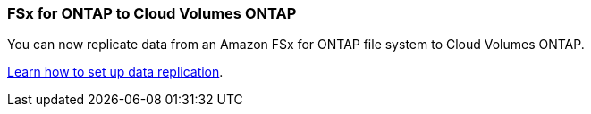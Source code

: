 :icons: font
:imagesdir: ../media/

=== FSx for ONTAP to Cloud Volumes ONTAP
You can now replicate data from an Amazon FSx for ONTAP file system to Cloud Volumes ONTAP.

https://docs.netapp.com/us-en/bluexp-replication/task-replicating-data.html[Learn how to set up data replication].